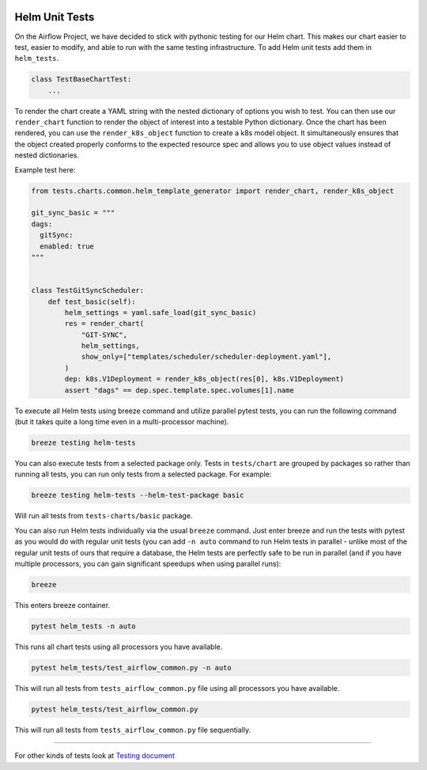 
 .. Licensed to the Apache Software Foundation (ASF) under one
    or more contributor license agreements.  See the NOTICE file
    distributed with this work for additional information
    regarding copyright ownership.  The ASF licenses this file
    to you under the Apache License, Version 2.0 (the
    "License"); you may not use this file except in compliance
    with the License.  You may obtain a copy of the License at

 ..   http://www.apache.org/licenses/LICENSE-2.0

 .. Unless required by applicable law or agreed to in writing,
    software distributed under the License is distributed on an
    "AS IS" BASIS, WITHOUT WARRANTIES OR CONDITIONS OF ANY
    KIND, either express or implied.  See the License for the
    specific language governing permissions and limitations
    under the License.

Helm Unit Tests
---------------

On the Airflow Project, we have decided to stick with pythonic testing for our Helm chart. This makes our chart
easier to test, easier to modify, and able to run with the same testing infrastructure. To add Helm unit tests
add them in ``helm_tests``.

.. code-block:: python

    class TestBaseChartTest:
        ...

To render the chart create a YAML string with the nested dictionary of options you wish to test. You can then
use our ``render_chart`` function to render the object of interest into a testable Python dictionary. Once the chart
has been rendered, you can use the ``render_k8s_object`` function to create a k8s model object. It simultaneously
ensures that the object created properly conforms to the expected resource spec and allows you to use object values
instead of nested dictionaries.

Example test here:

.. code-block:: python

    from tests.charts.common.helm_template_generator import render_chart, render_k8s_object

    git_sync_basic = """
    dags:
      gitSync:
      enabled: true
    """


    class TestGitSyncScheduler:
        def test_basic(self):
            helm_settings = yaml.safe_load(git_sync_basic)
            res = render_chart(
                "GIT-SYNC",
                helm_settings,
                show_only=["templates/scheduler/scheduler-deployment.yaml"],
            )
            dep: k8s.V1Deployment = render_k8s_object(res[0], k8s.V1Deployment)
            assert "dags" == dep.spec.template.spec.volumes[1].name


To execute all Helm tests using breeze command and utilize parallel pytest tests, you can run the
following command (but it takes quite a long time even in a multi-processor machine).

.. code-block:: bash

    breeze testing helm-tests

You can also execute tests from a selected package only. Tests in ``tests/chart`` are grouped by packages
so rather than running all tests, you can run only tests from a selected package. For example:

.. code-block:: bash

    breeze testing helm-tests --helm-test-package basic

Will run all tests from ``tests-charts/basic`` package.


You can also run Helm tests individually via the usual ``breeze`` command. Just enter breeze and run the
tests with pytest as you would do with regular unit tests (you can add ``-n auto`` command to run Helm
tests in parallel - unlike most of the regular unit tests of ours that require a database, the Helm tests are
perfectly safe to be run in parallel (and if you have multiple processors, you can gain significant
speedups when using parallel runs):

.. code-block:: bash

    breeze

This enters breeze container.

.. code-block:: bash

    pytest helm_tests -n auto

This runs all chart tests using all processors you have available.

.. code-block:: bash

    pytest helm_tests/test_airflow_common.py -n auto

This will run all tests from ``tests_airflow_common.py`` file using all processors you have available.

.. code-block:: bash

    pytest helm_tests/test_airflow_common.py

This will run all tests from ``tests_airflow_common.py`` file sequentially.

-----

For other kinds of tests look at `Testing document <../09_testing.rst>`__
